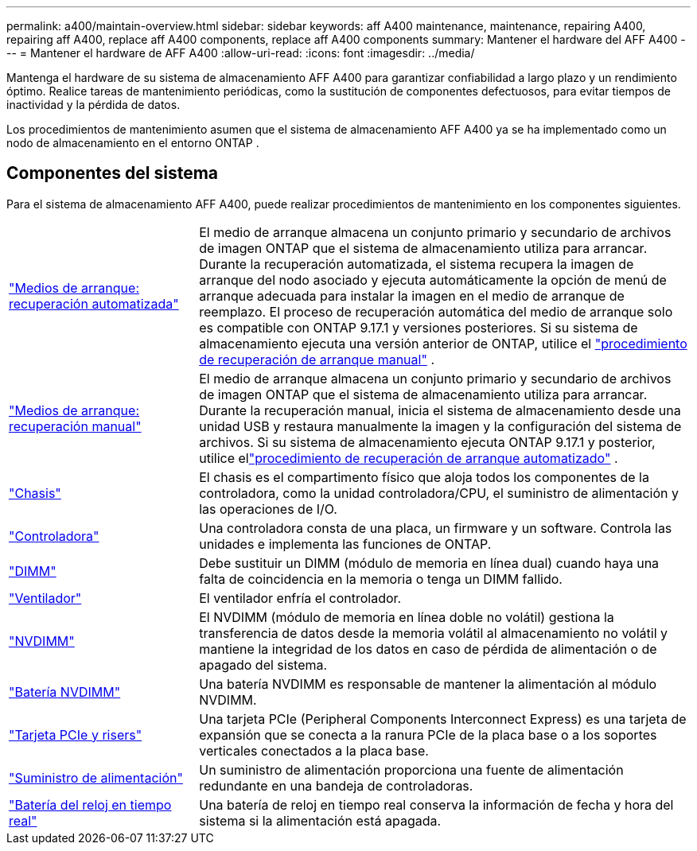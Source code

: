 ---
permalink: a400/maintain-overview.html 
sidebar: sidebar 
keywords: aff A400 maintenance, maintenance, repairing A400, repairing aff A400, replace aff A400 components, replace aff A400 components 
summary: Mantener el hardware del AFF A400 
---
= Mantener el hardware de AFF A400
:allow-uri-read: 
:icons: font
:imagesdir: ../media/


[role="lead"]
Mantenga el hardware de su sistema de almacenamiento AFF A400 para garantizar confiabilidad a largo plazo y un rendimiento óptimo. Realice tareas de mantenimiento periódicas, como la sustitución de componentes defectuosos, para evitar tiempos de inactividad y la pérdida de datos.

Los procedimientos de mantenimiento asumen que el sistema de almacenamiento AFF A400 ya se ha implementado como un nodo de almacenamiento en el entorno ONTAP .



== Componentes del sistema

Para el sistema de almacenamiento AFF A400, puede realizar procedimientos de mantenimiento en los componentes siguientes.

[cols="25,65"]
|===


 a| 
link:bootmedia-replace-workflow-bmr.html["Medios de arranque: recuperación automatizada"]
 a| 
El medio de arranque almacena un conjunto primario y secundario de archivos de imagen ONTAP que el sistema de almacenamiento utiliza para arrancar.  Durante la recuperación automatizada, el sistema recupera la imagen de arranque del nodo asociado y ejecuta automáticamente la opción de menú de arranque adecuada para instalar la imagen en el medio de arranque de reemplazo. El proceso de recuperación automática del medio de arranque solo es compatible con ONTAP 9.17.1 y versiones posteriores. Si su sistema de almacenamiento ejecuta una versión anterior de ONTAP, utilice el link:bootmedia-replace-workflow.html["procedimiento de recuperación de arranque manual"] .



 a| 
link:bootmedia-replace-workflow.html["Medios de arranque: recuperación manual"]
 a| 
El medio de arranque almacena un conjunto primario y secundario de archivos de imagen ONTAP que el sistema de almacenamiento utiliza para arrancar. Durante la recuperación manual, inicia el sistema de almacenamiento desde una unidad USB y restaura manualmente la imagen y la configuración del sistema de archivos.  Si su sistema de almacenamiento ejecuta ONTAP 9.17.1 y posterior, utilice ellink:bootmedia-replace-workflow-bmr.html["procedimiento de recuperación de arranque automatizado"] .



 a| 
link:chassis-replace-overview.html["Chasis"]
 a| 
El chasis es el compartimento físico que aloja todos los componentes de la controladora, como la unidad controladora/CPU, el suministro de alimentación y las operaciones de I/O.



 a| 
link:controller-replace-overview.html["Controladora"]
 a| 
Una controladora consta de una placa, un firmware y un software. Controla las unidades e implementa las funciones de ONTAP.



 a| 
link:dimm-replace.html["DIMM"]
 a| 
Debe sustituir un DIMM (módulo de memoria en línea dual) cuando haya una falta de coincidencia en la memoria o tenga un DIMM fallido.



 a| 
link:fan-swap-out.html["Ventilador"]
 a| 
El ventilador enfría el controlador.



 a| 
link:nvdimm-replace.html["NVDIMM"]
 a| 
El NVDIMM (módulo de memoria en línea doble no volátil) gestiona la transferencia de datos desde la memoria volátil al almacenamiento no volátil y mantiene la integridad de los datos en caso de pérdida de alimentación o de apagado del sistema.



 a| 
link:nvdimm-battery-replace.html["Batería NVDIMM"]
 a| 
Una batería NVDIMM es responsable de mantener la alimentación al módulo NVDIMM.



 a| 
link:pci-cards-and-risers-replace.html["Tarjeta PCIe y risers"]
 a| 
Una tarjeta PCIe (Peripheral Components Interconnect Express) es una tarjeta de expansión que se conecta a la ranura PCIe de la placa base o a los soportes verticales conectados a la placa base.



 a| 
link:power-supply-replace.html["Suministro de alimentación"]
 a| 
Un suministro de alimentación proporciona una fuente de alimentación redundante en una bandeja de controladoras.



 a| 
link:rtc-battery-replace.html["Batería del reloj en tiempo real"]
 a| 
Una batería de reloj en tiempo real conserva la información de fecha y hora del sistema si la alimentación está apagada.

|===